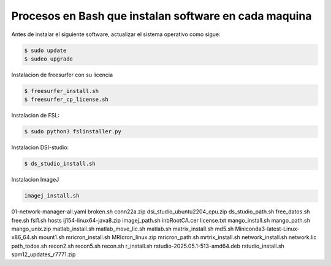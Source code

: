 Procesos en Bash que instalan software en cada maquina
=========================================================

Antes de instalar el siguiente software, actualizar el sistema operativo como sigue:

.. code:: Bash

   $ sudo update
   $ sudeo upgrade

Instalacion de freesurfer con su licencia

.. code:: Bash

   $ freesurfer_install.sh
   $ freesurfer_cp_license.sh

Instalacion de FSL:

.. code:: Bash

   $ sudo python3 fslinstaller.py

Instalacion DSI-studio:

.. code:: Bash

   $ ds_studio_install.sh

Instalacion ImageJ

.. code:: Bash

   imagej_install.sh

01-network-manager-all.yaml
broken.sh
conn22a.zip
dsi_studio_ubuntu2204_cpu.zip
ds_studio_path.sh
free_datos.sh
free.sh
fsl1.sh
hosts
ij154-linux64-java8.zip
imagej_path.sh
inbRootCA.cer
license.txt
mango_install.sh
mango_path.sh
mango_unix.zip
matlab_install.sh
matlab_move_lic.sh
matlab.sh
matrix_install.sh
md5.sh
Miniconda3-latest-Linux-x86_64.sh
mount1.sh
mricron_install.sh
MRIcron_linux.zip
mricron_path.sh
mrtrix_install.sh
network_install.sh
network.lic
path_todos.sh
recon2.sh
recon5.sh
recon.sh
r_install.sh
rstudio-2025.05.1-513-amd64.deb
rstudio_install.sh
spm12_updates_r7771.zip
